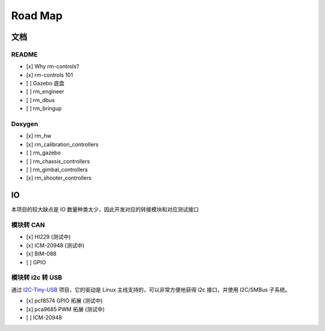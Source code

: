 Road Map
=================

文档
-----------------------

README
+++++++++++++

- [x] Why rm-controls?
- [x] rm-controls 101
- [ ] Gazebo 底盘
- [ ] rm_engineer
- [ ] rm_dbus
- [ ] rm_bringup

Doxygen
+++++++++++++

- [x] rm_hw
- [x] rm_calibration_controllers
- [ ] rm_gazebo
- [ ] rm_chassis_controllers
- [ ] rm_gimbal_controllers
- [x] rm_shooter_controllers

IO
-----------------------

本项目的较大缺点是 IO 数量种类太少，因此开发对应的转接模块和对应测试接口

模块转 CAN
+++++++++++++++
- [x] HI229 (测试中)
- [x] ICM-20948 (测试中)
- [x] BIM-088
- [ ] GPIO

模块转 i2c 转 USB
++++++++++++++++++++++++++
通过
`I2C-Tiny-USB <https://github.com/harbaum/I2C-Tiny-USB>`_
项目，它的驱动是 Linux 主线支持的，可以非常方便地获得 i2c 接口，并使用 I2C/SMBus 子系统。

- [x] pcf8574 GPIO 拓展 (测试中)
- [x] pca9685 PWM 拓展 (测试中)
- [ ] ICM-20948
